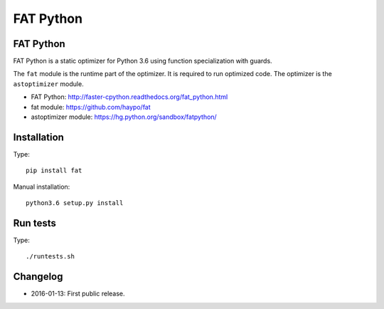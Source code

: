 **********
FAT Python
**********

FAT Python
==========

FAT Python is a static optimizer for Python 3.6 using function specialization
with guards.

The ``fat`` module is the runtime part of the optimizer. It is required to run
optimized code. The optimizer is the ``astoptimizer`` module.

* FAT Python: http://faster-cpython.readthedocs.org/fat_python.html
* fat module: https://github.com/haypo/fat
* astoptimizer module: https://hg.python.org/sandbox/fatpython/


Installation
============

Type::

    pip install fat

Manual installation::

    python3.6 setup.py install


Run tests
=========

Type::

    ./runtests.sh


Changelog
=========

* 2016-01-13: First public release.
